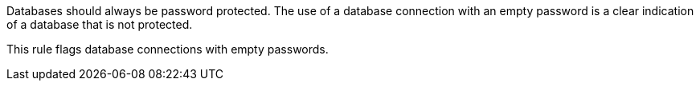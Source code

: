 Databases should always be password protected. The use of a database connection with an empty password is a clear indication of a database that is not protected.


This rule flags database connections with empty passwords.
